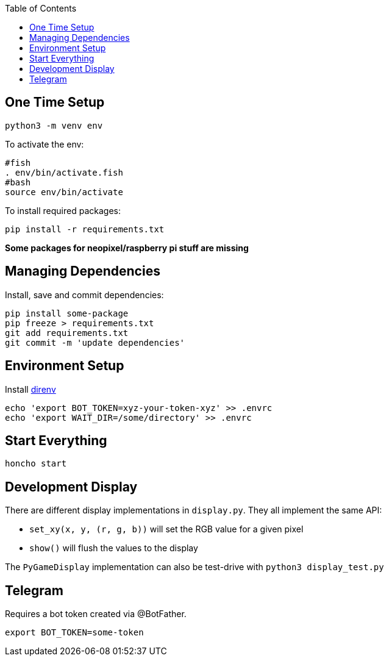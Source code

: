 :toc:

== One Time Setup

[source,sh]
....
python3 -m venv env
....

To activate the env:

[source,sh]
....
#fish
. env/bin/activate.fish
#bash
source env/bin/activate
....

To install required packages:

[source,sh]
....
pip install -r requirements.txt
....

*Some packages for neopixel/raspberry pi stuff are missing*

== Managing Dependencies

Install, save and commit dependencies:

[source,sh]
....
pip install some-package
pip freeze > requirements.txt
git add requirements.txt
git commit -m 'update dependencies'
....

== Environment Setup

Install https://direnv.net/[direnv]

[source,sh]
....
echo 'export BOT_TOKEN=xyz-your-token-xyz' >> .envrc
echo 'export WAIT_DIR=/some/directory' >> .envrc
....

== Start Everything

[source,sh]
....
honcho start
....

== Development Display

There are different display implementations in `display.py`. They all implement the same API:

- `set_xy(x, y, (r, g, b))` will set the RGB value for a given pixel
- `show()` will flush the values to the display

The `PyGameDisplay` implementation can also be test-drive with `python3 display_test.py`

== Telegram

Requires a bot token created via @BotFather.

[source,sh]
....
export BOT_TOKEN=some-token
....
